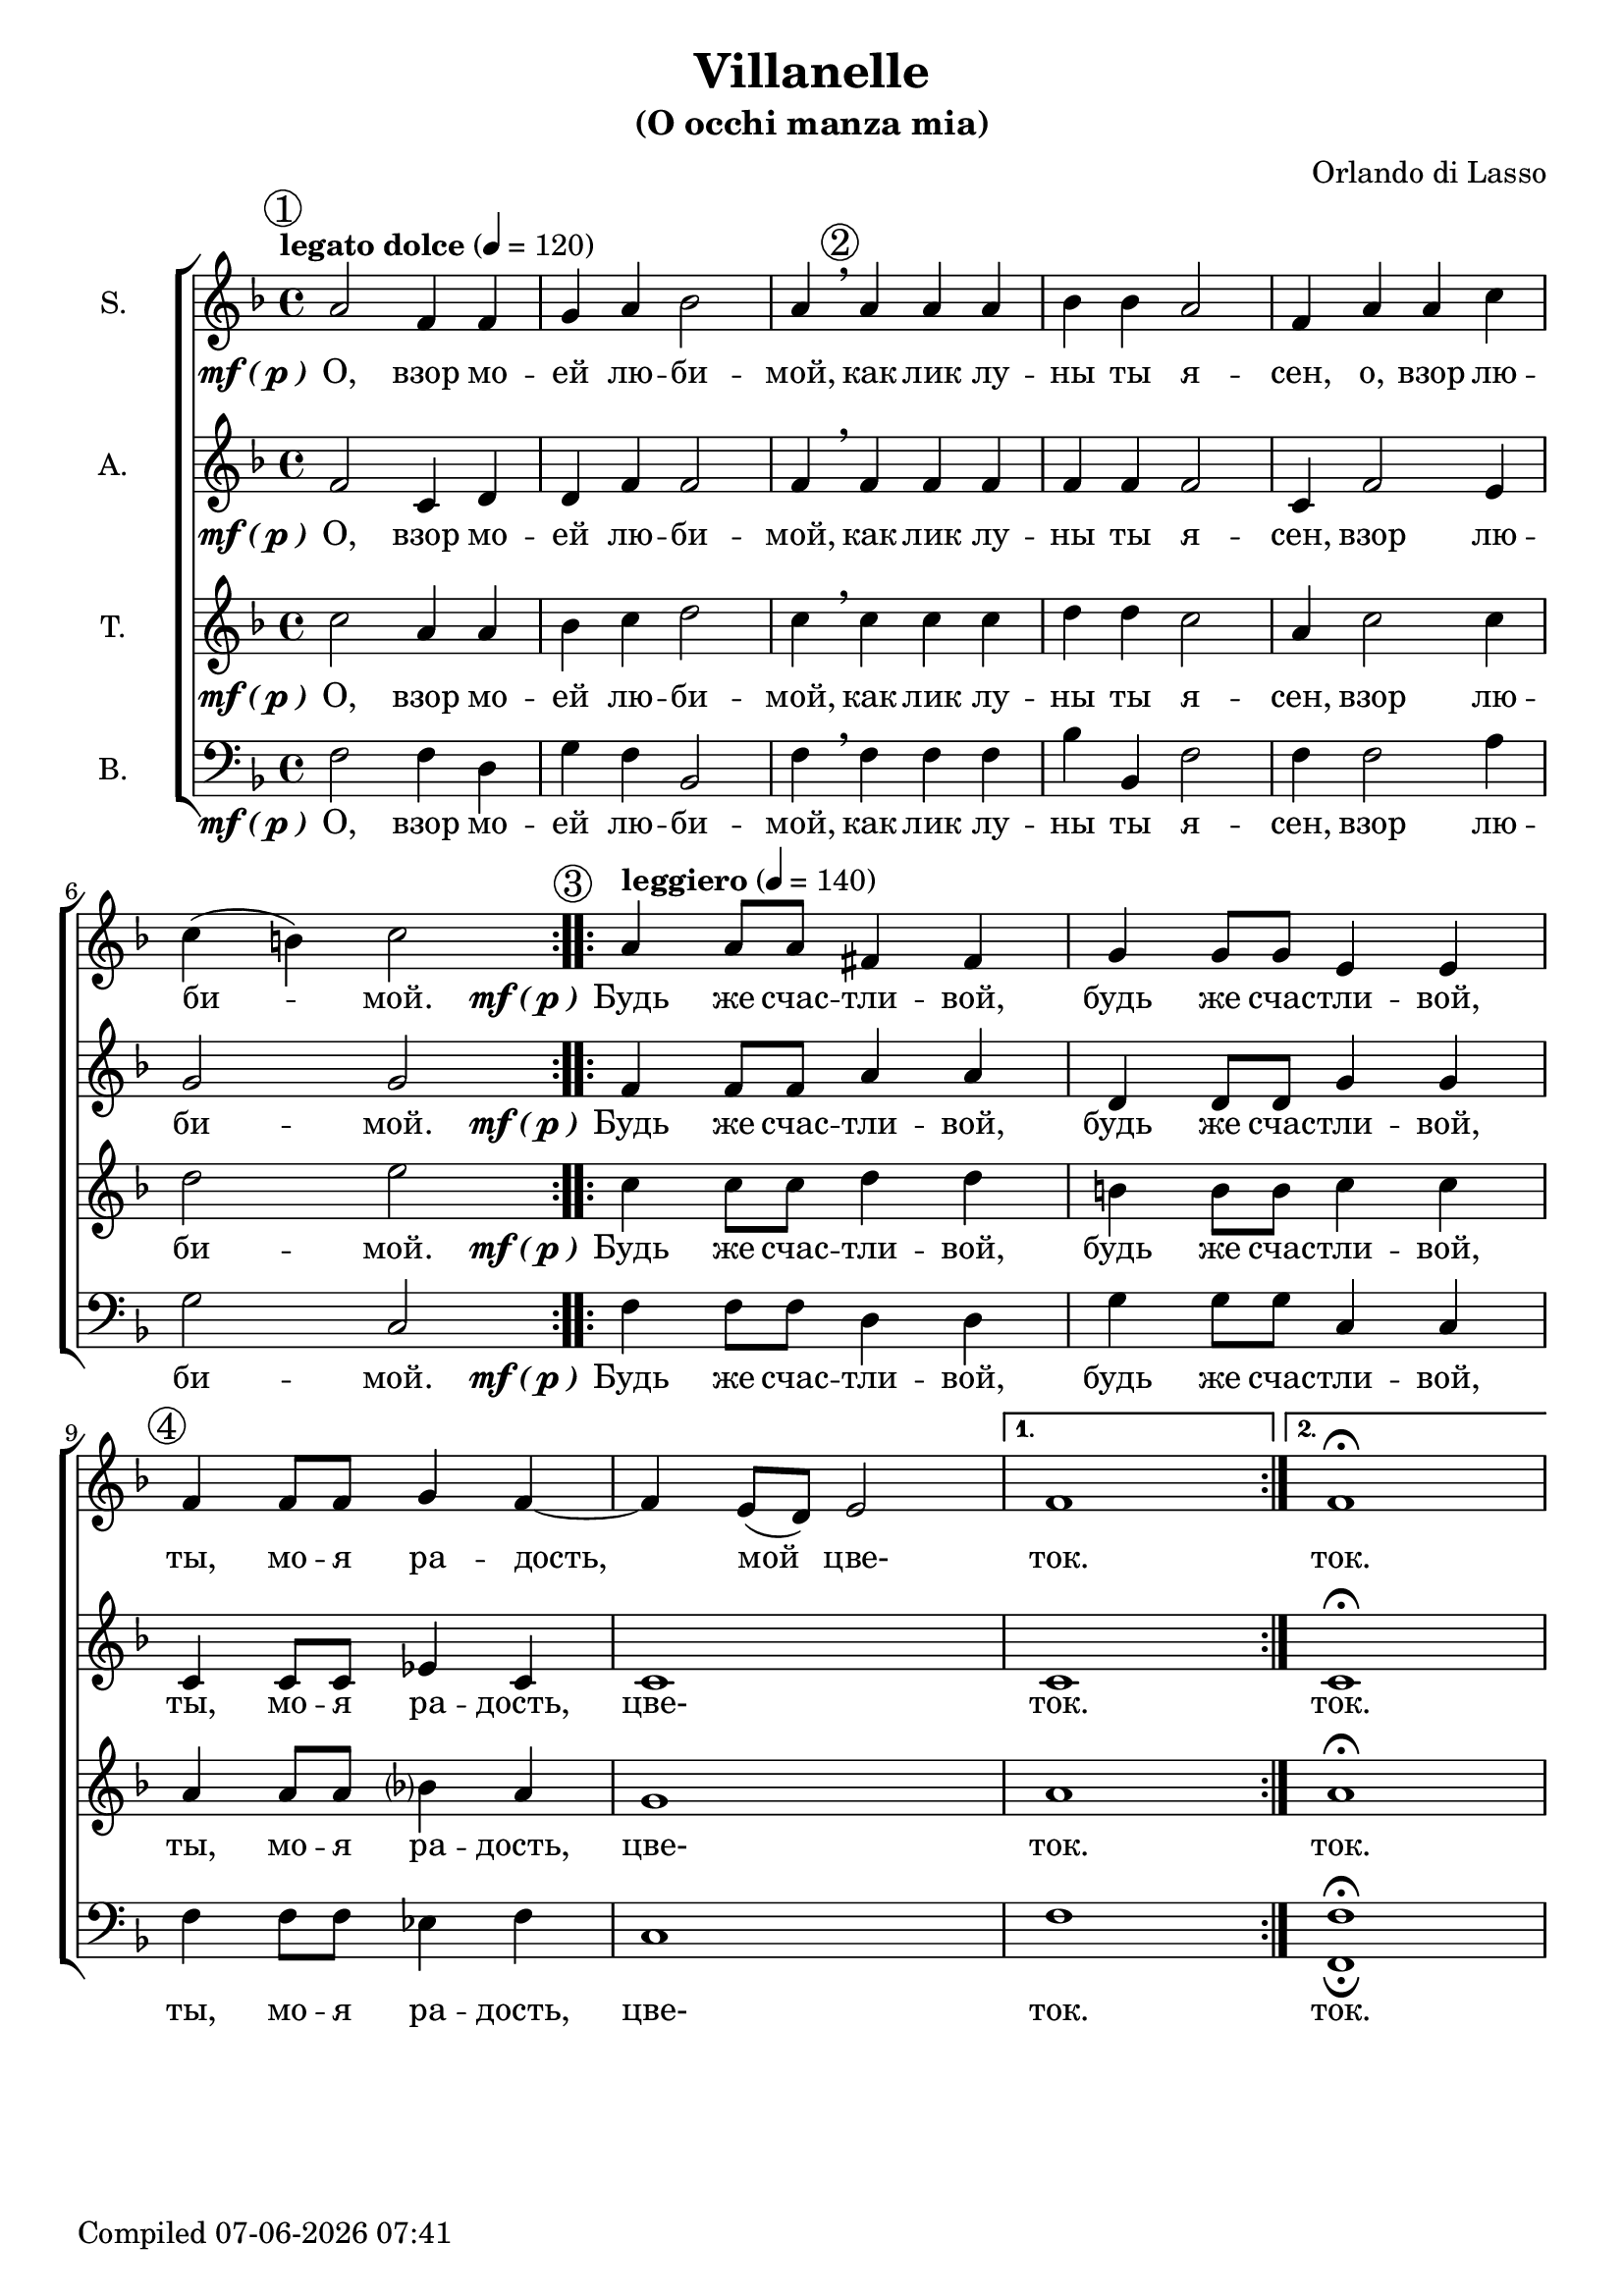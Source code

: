 \version "2.22.0"

\header {
  title = "Villanelle"
  subtitle = "(O occhi manza mia)"
  composer = "Orlando di Lasso"
}

global = {
  \key f \major
  \time 4/4
  \dynamicUp
  \accidentalStyle modern-voice-cautionary
}

sopranonotes = \relative c'' {
  \repeat volta 2 {
    \tempo "legato dolce" 4 = 120
    \mark \markup {\circle 1}
    a2 f4 f4 | g4 a4 bes2 | a4 \breathe 
    \mark \markup {\circle 2}
    a a a | bes bes a2 | f4 a a c \break c( b) c2
  }
  \set Score.doubleRepeatType = #":|.|:"
  \repeat volta 2 {
    \mark \markup {\circle 3}
    \tempo "leggiero" 4 = 140
    a4 a8 a8 fis4 fis4 | g4 g8 g8 e4 e4 | 
    \mark \markup {\circle 4}
    f4 f8 f8 g4 f4~ | f4 e8( d8) e2
  }
  \alternative {
    { f1 }
    { f1\fermata }
  }
}

altonotes = \relative c' {
  \repeat volta 2 {
    f2 c4 d4 | d4 f4 f2 | f4 \breathe f f f | f f f2 | c4 f2 e4 | g2 g2
  }
  \repeat volta 2 {
    f4 f8 f8 a4 a4 | d,4 d8 d8 g4 g4 | c,4 c8 c8 ees4 c4 | c1
  }
  \alternative {
    { c1 }
    { c1\fermata }
  }
}

tenornotes = \relative c'' {
  \repeat volta 2 {
    c2 a4 a4 | bes4 c4 d2 | c4 \breathe c c c | d d c2 | a4 c2 c4 | d2 e2
  }
  \repeat volta 2 {
    c4 c8 c8 d4 d4 | b!4 b8 b8 c4 c4 | a4 a8 a8 bes4 a4 | g1
  }
  \alternative {
    { a1 }
    { a1\fermata }
  }
}

bassnotes = {
  \clef bass 
  \repeat volta 2 {
    f2 f4 d4 | g4 f4 bes,2 | f4 \breathe f f f | bes bes, f2 | f4 f2 a4 | g2 c2
  }
  \repeat volta 2 {
    f4 f8 f8 d4 d4 | g4 g8 g8 c4 c4 | f4 f8 f8 ees4 f4 | c1
  }
  \alternative {
    { f1 }
    { <f_\fermata f,\fermata>1 }
  }
}

mfOrP = \markup { \dynamic "mf" \bold { \italic ( } \dynamic p \bold { \italic ) } }

words_volta_one_pt_one = {
  \set stanza = \mfOrP
  \lyricmode { О, взор мо -- ей лю -- би -- мой, как лик лу -- ны ты я -- сен, }
}
words_volta_one_pt_two = \lyricmode {взор лю -- би -- мой.}
words_volta_one = \lyricmode {\words_volta_one_pt_one \words_volta_one_pt_two}

words_volta_two = {
  \set stanza = \mfOrP
  \lyricmode { Будь же счас -- тли -- вой, будь же счас -- тли -- вой, ты, мо -- я ра -- дость, }
}

words_fin = \lyricmode { цве- ток. ток. }

words_full = \lyricmode {\words_volta_one \words_volta_two \words_fin}

sopranowords = \lyricmode {\words_volta_one_pt_one o, \words_volta_one_pt_two \words_volta_two мой \words_fin}
altowords = \lyricmode {\words_full}
tenorwords = \lyricmode {\words_full}
basswords = \lyricmode {\words_full}

\score {
  \new ChoirStaff <<
    \new Staff <<
      \set Staff.instrumentName = #"S."
      \new Voice = "soprano" <<
        \global
        \sopranonotes
      >>
      \new Lyrics \lyricsto "soprano" \sopranowords
    >>
    \new Staff <<
      \set Staff.instrumentName = #"A."
      \new Voice = "alto" <<
        \global
        \altonotes
      >>
      \new Lyrics \lyricsto "alto" \altowords
    >>
    \new Staff <<
      \set Staff.instrumentName = #"T."
      \new Voice = "tenor" <<
        \global
        \tenornotes
      >>
      \new Lyrics \lyricsto "tenor" \tenorwords
    >>
    \new Staff <<
      \set Staff.instrumentName = #"B."
      \new Voice = "bass" <<
        \global
        \bassnotes
      >>
      \new Lyrics \lyricsto "bass" \basswords
    >>
  >>
}

\score {
  \midi {}
  \unfoldRepeats
  \new ChoirStaff
  <<
   \new Staff = "sopranos" \with {midiInstrument = #"soprano sax"} <<
      \new Voice = "sopranos" {
      <<
        \global \sopranonotes
      >>
      }
    >>
    \new Staff = "altos" \with {midiInstrument = #"clarinet"} <<
      \new Voice = "altos" {
      <<
        \global \altonotes
      >>
      }
    >>
    \new Staff = "tenors" \with {midiInstrument = #"drawbar organ"} <<
      \new Voice = "tenors" {
      <<
        \global \tenornotes
      >>
      }
    >>
    \new Staff = "men" \with {midiInstrument = #"cello"}  <<
      \clef bass
      \new Voice = "basses" {
        <<
          \global \bassnotes
        >>
      }
    >>
  >>
}

date = #(strftime "%d-%m-%Y %H:%M" (localtime (current-time)))
\paper {
  oddFooterMarkup = \markup {
      Compiled \date
  }
  evenFooterMarkup = \oddFooterMarkup
}
